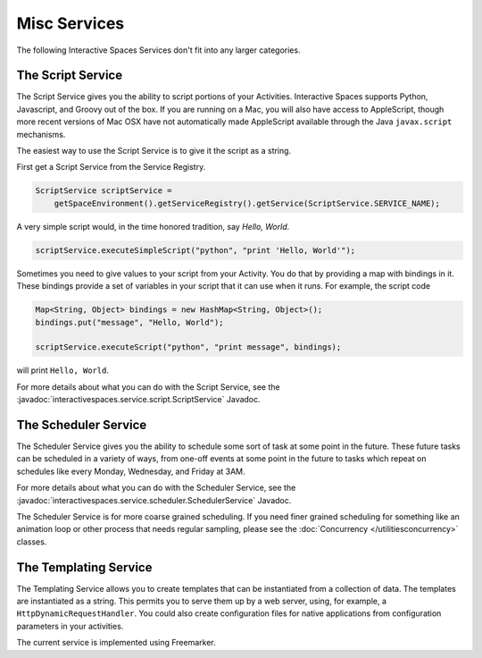Misc Services
********

The following Interactive Spaces Services don't fit into any larger categories.

The Script Service
=================

The Script Service gives you the ability to script portions of your
Activities. Interactive Spaces supports Python, Javascript, and Groovy
out of the box. If you are running on a Mac, you will also have access
to AppleScript, though more recent versions of Mac OSX have not automatically
made AppleScript available through the Java ``javax.script`` mechanisms.

The easiest way to use the Script Service is to give it the script as a 
string.

First get a Script Service from the Service Registry.

.. code-block:: java

  ScriptService scriptService = 
      getSpaceEnvironment().getServiceRegistry().getService(ScriptService.SERVICE_NAME);

A very simple script would, in the time honored tradition, say *Hello, World*.

.. code-block:: java

  scriptService.executeSimpleScript("python", "print 'Hello, World'");
  
Sometimes you need to give values to your script from your Activity. You
do that by providing a map with bindings in it. These bindings provide
a set of variables in your script that it can use when it runs. For example,
the script code

.. code-block:: java

  Map<String, Object> bindings = new HashMap<String, Object>();
  bindings.put("message", "Hello, World");
  
  scriptService.executeScript("python", "print message", bindings);

will print ``Hello, World``.

For more details about what you can do with the Script Service, see the
:javadoc:`interactivespaces.service.script.ScriptService` 
Javadoc.

The Scheduler Service
=================

The Scheduler Service gives you the ability to schedule some sort of
task at some point in the future. These future tasks can be scheduled in
a variety of ways, from one-off events at some point in the future
to tasks which repeat on schedules like every Monday, Wednesday, and Friday
at 3AM.


For more details about what you can do with the Scheduler Service, see the
:javadoc:`interactivespaces.service.scheduler.SchedulerService` 
Javadoc.

The Scheduler Service is for more coarse grained scheduling. If you need finer grained scheduling for something
like an animation loop or other process that needs regular sampling, please see 
the :doc:`Concurrency </utilitiesconcurrency>` classes.

The Templating Service
======================

The Templating Service allows you to create templates that can be instantiated from a collection of data. The
templates are instantiated as a string. This permits you to serve them up by a web server, using, for example,
a ``HttpDynamicRequestHandler``. You could also create configuration files for native applications from
configuration parameters in your activities.

The current service is implemented using Freemarker.